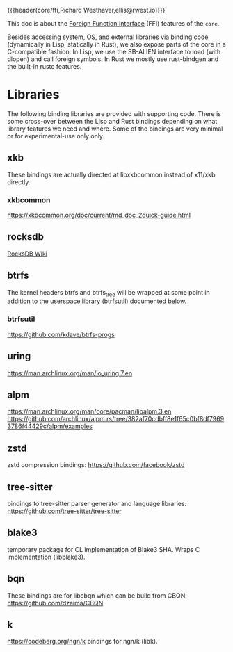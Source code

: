 {{{header(core/ffi,Richard Westhaver,ellis@rwest.io)}}}

This doc is about the [[https://en.wikipedia.org/wiki/Foreign_function_interface][Foreign Function Interface]] (FFI) features of the
=core=. 

Besides accessing system, OS, and external libraries via binding code
(dynamically in Lisp, statically in Rust), we also expose parts of the
core in a C-compatible fashion. In Lisp, we use the SB-ALIEN interface
to load (with dlopen) and call foreign symbols. In Rust we mostly use
rust-bindgen and the built-in rustc features.

* Libraries
The following binding libraries are provided with supporting
code. There is some cross-over between the Lisp and Rust bindings
depending on what library features we need and where. Some of the
bindings are very minimal or for experimental-use only only.
** xkb
These bindings are actually directed at libxkbcommon instead of
x11/xkb directly.
*** xkbcommon
https://xkbcommon.org/doc/current/md_doc_2quick-guide.html
** rocksdb
[[https://github.com/facebook/rocksdb/wiki][RocksDB Wiki]]
** btrfs
The kernel headers btrfs and btrfs_tree will be wrapped at some point
in addition to the userspace library (btrfsutil) documented below.
*** btrfsutil
https://github.com/kdave/btrfs-progs
** uring
https://man.archlinux.org/man/io_uring.7.en
** alpm
https://man.archlinux.org/man/core/pacman/libalpm.3.en
https://github.com/archlinux/alpm.rs/tree/382af70cdbff8e1f65c0bf8df79693786f44429c/alpm/examples
** zstd
zstd compression bindings: https://github.com/facebook/zstd
** tree-sitter
bindings to tree-sitter parser generator and language libraries: https://github.com/tree-sitter/tree-sitter
** blake3
temporary package for CL implementation of Blake3 SHA. Wraps C
implementation (libblake3).
** bqn
These bindings are for libcbqn which can be build from CBQN:
https://github.com/dzaima/CBQN
** k
https://codeberg.org/ngn/k
bindings for ngn/k (libk).
